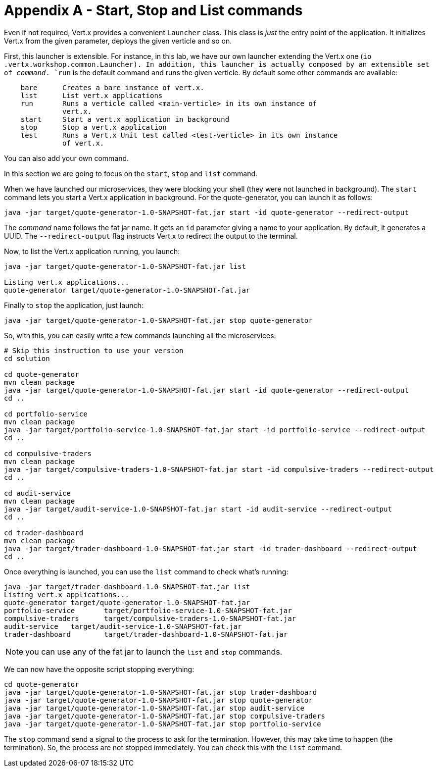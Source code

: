 # Appendix A - Start, Stop and List commands

Even if not required, Vert.x provides a convenient `Launcher` class. This class is _just_ the entry point of the
application. It initializes Vert.x from the given parameter, deploys the given verticle and so on.

First, this launcher is extensible. For instance, in this lab, we have our own launcher extending the Vert.x one (`io
.vertx.workshop.common.Launcher). In addition, this launcher is actually composed by an extensible set of _command_.
`run` is the default command and runs the given verticle. By default some other commands are available:

[source]
----
    bare      Creates a bare instance of vert.x.
    list      List vert.x applications
    run       Runs a verticle called <main-verticle> in its own instance of
              vert.x.
    start     Start a vert.x application in background
    stop      Stop a vert.x application
    test      Runs a Vert.x Unit test called <test-verticle> in its own instance
              of vert.x.
----

You can also add your own command.

In this section we are going to focus on the `start`, `stop` and `list` command.

When we have launched our microservices, they were blocking your shell (they were not launched in background). The
`start` command lets you start a Vert.x application in background. For the quote-generator, you can launch it as
follows:

[source, bash]
----
java -jar target/quote-generator-1.0-SNAPSHOT-fat.jar start -id quote-generator --redirect-output
----

The _command_ name follows the fat jar name. It gets an `id` parameter giving a name to your application. By default,
it generates a UUID. The `--redirect-output` flag instructs Vert.x to redirect the output to the terminal.

Now, to list the Vert.x application running, you launch:

[source, bash]
----
java -jar target/quote-generator-1.0-SNAPSHOT-fat.jar list

Listing vert.x applications...
quote-generator target/quote-generator-1.0-SNAPSHOT-fat.jar
----

Finally to `stop` the application, just launch:

[source, bash]
----
java -jar target/quote-generator-1.0-SNAPSHOT-fat.jar stop quote-generator
----

So, with this, you can easily write a few commands launching all the microservices:

[source, bash]
----
# Skip this instruction to use your version
cd solution

cd quote-generator
mvn clean package
java -jar target/quote-generator-1.0-SNAPSHOT-fat.jar start -id quote-generator --redirect-output
cd ..

cd portfolio-service
mvn clean package
java -jar target/portfolio-service-1.0-SNAPSHOT-fat.jar start -id portfolio-service --redirect-output
cd ..

cd compulsive-traders
mvn clean package
java -jar target/compulsive-traders-1.0-SNAPSHOT-fat.jar start -id compulsive-traders --redirect-output
cd ..

cd audit-service
mvn clean package
java -jar target/audit-service-1.0-SNAPSHOT-fat.jar start -id audit-service --redirect-output
cd ..

cd trader-dashboard
mvn clean package
java -jar target/trader-dashboard-1.0-SNAPSHOT-fat.jar start -id trader-dashboard --redirect-output
cd ..
----

Once everything is launched, you can use the `list` command to check what's running:

[source, bash]
----
java -jar target/trader-dashboard-1.0-SNAPSHOT-fat.jar list
Listing vert.x applications...
quote-generator target/quote-generator-1.0-SNAPSHOT-fat.jar
portfolio-service       target/portfolio-service-1.0-SNAPSHOT-fat.jar
compulsive-traders      target/compulsive-traders-1.0-SNAPSHOT-fat.jar
audit-service   target/audit-service-1.0-SNAPSHOT-fat.jar
trader-dashboard        target/trader-dashboard-1.0-SNAPSHOT-fat.jar
----

NOTE: you can use any of the fat jar to launch the `list` and `stop` commands.

We can now have the opposite script stopping everything:

[source, bash]
----
cd quote-generator
java -jar target/quote-generator-1.0-SNAPSHOT-fat.jar stop trader-dashboard
java -jar target/quote-generator-1.0-SNAPSHOT-fat.jar stop quote-generator
java -jar target/quote-generator-1.0-SNAPSHOT-fat.jar stop audit-service
java -jar target/quote-generator-1.0-SNAPSHOT-fat.jar stop compulsive-traders
java -jar target/quote-generator-1.0-SNAPSHOT-fat.jar stop portfolio-service
----

The `stop` command send a signal to the process to ask for the termination. However, this may take time to happen
(the termination). So, the process are not stopped immediately. You can check this with the `list` command.
